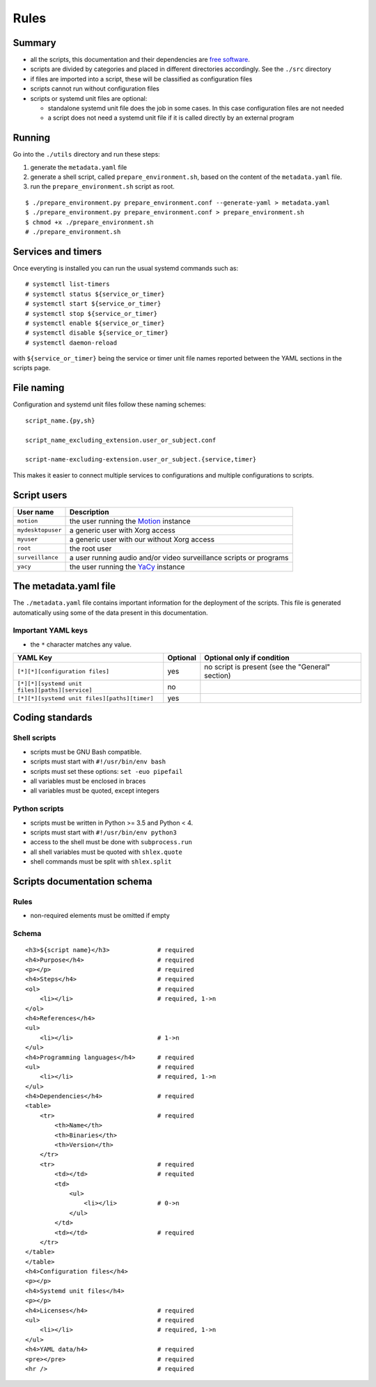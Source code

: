 Rules
=====

Summary
-------

- all the scripts, this documentation and their dependencies are `free software <https://www.gnu.org/philosophy/free-sw.html>`_.
- scripts are divided by categories and placed in different directories
  accordingly. See the ``./src`` directory
- if files are imported into a script, these will be classified as
  configuration files
- scripts cannot run without configuration files
- scripts or systemd unit files are optional:

  - standalone systemd unit file does the job in some cases. In this case configuration files are not needed
  - a script does not need a systemd unit file if it is called directly by an external program

Running
-------

Go into the ``./utils`` directory and run these steps:

1. generate the ``metadata.yaml`` file
2. generate a shell script, called  ``prepare_environment.sh``, based on the content of the ``metadata.yaml`` file.
3. run the ``prepare_environment.sh`` script as root.


::


    $ ./prepare_environment.py prepare_environment.conf --generate-yaml > metadata.yaml
    $ ./prepare_environment.py prepare_environment.conf > prepare_environment.sh
    $ chmod +x ./prepare_environment.sh
    # ./prepare_environment.sh


Services and timers
-------------------

Once everyting is installed you can run the usual systemd commands such as:


::


    # systemctl list-timers
    # systemctl status ${service_or_timer} 
    # systemctl start ${service_or_timer} 
    # systemctl stop ${service_or_timer} 
    # systemctl enable ${service_or_timer} 
    # systemctl disable ${service_or_timer} 
    # systemctl daemon-reload


with ``${service_or_timer}`` being the service or timer unit file names reported
between the YAML sections in the scripts page.

File naming
-----------

Configuration and systemd unit files follow these naming schemes:


::


    script_name.{py,sh}

    script_name_excluding_extension.user_or_subject.conf

    script-name-excluding-extension.user_or_subject.{service,timer}


This makes it easier to connect multiple services to configurations and multiple
configurations to scripts.

Script users
------------

===================   ======================================================================================
User name             Description
===================   ======================================================================================
``motion``            the user running the `Motion <https://motion-project.github.io/index.html>`_ instance
``mydesktopuser``     a generic user with Xorg access
``myuser``            a generic user with our without Xorg access
``root``              the root user
``surveillance``      a user running audio and/or video surveillance scripts or programs
``yacy``              the user running the `YaCy <https://www.yacy.net/>`_ instance
===================   ======================================================================================

The metadata.yaml file
----------------------

The ``./metadata.yaml`` file contains important information for the deployment of the scripts.
This file is generated automatically using some of the data present in this documentation.

Important YAML keys
```````````````````

- the ``*`` character matches any value.

=================================================  ========  ================================================
YAML Key                                           Optional  Optional only if condition
=================================================  ========  ================================================
``[*][*][configuration files]``                    yes       no script is present (see the "General" section)     
``[*][*][systemd unit files][paths][service]``     no
``[*][*][systemd unit files][paths][timer]``       yes
=================================================  ========  ================================================

Coding standards
----------------

Shell scripts
`````````````

- scripts must be GNU Bash compatible.
- scripts must start with ``#!/usr/bin/env bash``
- scripts must set these options: ``set -euo pipefail``
- all variables must be enclosed in braces
- all variables must be quoted, except integers

Python scripts
``````````````

- scripts must be written in Python >= 3.5 and Python < 4.
- scripts must start with ``#!/usr/bin/env python3``
- access to the shell must be done with ``subprocess.run``
- all shell variables must be quoted with ``shlex.quote``
- shell commands must be split with ``shlex.split``

Scripts documentation schema
----------------------------

Rules
`````

- non-required elements must be omitted if empty

Schema
``````

::


    <h3>${script name}</h3>             # required
    <h4>Purpose</h4>                    # required
    <p></p>                             # required
    <h4>Steps</h4>                      # required
    <ol>                                # required
        <li></li>                       # required, 1->n
    </ol>
    <h4>References</h4>
    <ul>
        <li></li>                       # 1->n
    </ul>
    <h4>Programming languages</h4>      # required
    <ul>                                # required
        <li></li>                       # required, 1->n
    </ul>
    <h4>Dependencies</h4>               # required
    <table>
        <tr>                            # required
            <th>Name</th>
            <th>Binaries</th>
            <th>Version</th>
        </tr>
        <tr>                            # required
            <td></td>                   # requited
            <td>
                <ul>
                    <li></li>           # 0->n
                </ul>
            </td>
            <td></td>                   # required
        </tr>
    </table>
    </table>
    <h4>Configuration files</h4>
    <p></p>
    <h4>Systemd unit files</h4>
    <p></p>
    <h4>Licenses</h4>                   # required
    <ul>                                # required
        <li></li>                       # required, 1->n
    </ul>
    <h4>YAML data/h4>                   # required
    <pre></pre>                         # required
    <hr />                              # required
